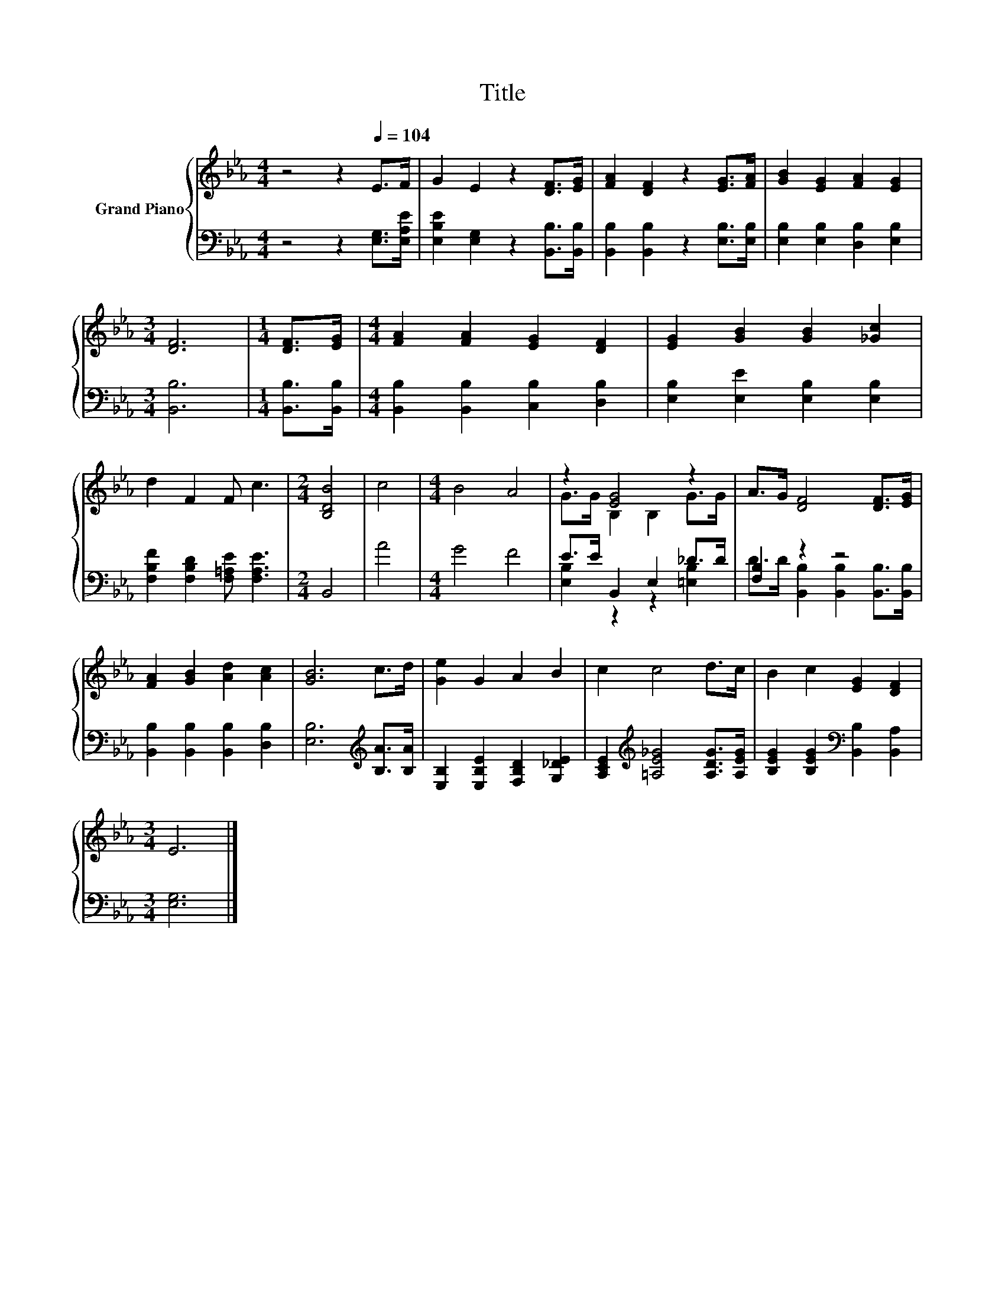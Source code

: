 X:1
T:Title
%%score { ( 1 3 ) | ( 2 4 ) }
L:1/8
M:4/4
K:Eb
V:1 treble nm="Grand Piano"
V:3 treble 
V:2 bass 
V:4 bass 
V:1
 z4 z2[Q:1/4=104] E>F | G2 E2 z2 [DF]>[EG] | [FA]2 [DF]2 z2 [EG]>[FA] | [GB]2 [EG]2 [FA]2 [EG]2 | %4
[M:3/4] [DF]6 |[M:1/4] [DF]>[EG] |[M:4/4] [FA]2 [FA]2 [EG]2 [DF]2 | [EG]2 [GB]2 [GB]2 [_Gc]2 | %8
 d2 F2 F c3 |[M:2/4] [B,DB]4 | c4 |[M:4/4] B4 A4 | z2 [EG]4 z2 | A>G [DF]4 [DF]>[EG] | %14
 [FA]2 [GB]2 [Ad]2 [Ac]2 | [GB]6 c>d | [Ge]2 G2 A2 B2 | c2 c4 d>c | B2 c2 [EG]2 [DF]2 | %19
[M:3/4] E6 |] %20
V:2
 z4 z2 [E,G,]>[E,A,E] | [E,B,E]2 [E,G,]2 z2 [B,,B,]>[B,,B,] | [B,,B,]2 [B,,B,]2 z2 [E,B,]>[E,B,] | %3
 [E,B,]2 [E,B,]2 [D,B,]2 [E,B,]2 |[M:3/4] [B,,B,]6 |[M:1/4] [B,,B,]>[B,,B,] | %6
[M:4/4] [B,,B,]2 [B,,B,]2 [C,B,]2 [D,B,]2 | [E,B,]2 [E,E]2 [E,B,]2 [E,B,]2 | %8
 [F,B,F]2 [F,B,D]2 [F,=A,E] [F,A,E]3 |[M:2/4] B,,4 | A4 |[M:4/4] G4 F4 | E>E B,,2 E,2 _D>D | %13
 [F,B,]2 z2 z4 | [B,,B,]2 [B,,B,]2 [B,,B,]2 [D,B,]2 | [E,B,]6[K:treble] [B,A]>[B,A] | %16
 [E,B,]2 [E,B,E]2 [F,B,D]2 [G,_DE]2 | [A,CE]2[K:treble] [=A,E_G]4 [A,DG]>[A,EG] | %18
 [B,EG]2 [B,EG]2[K:bass] [B,,B,]2 [B,,A,]2 |[M:3/4] [E,G,]6 |] %20
V:3
 x8 | x8 | x8 | x8 |[M:3/4] x6 |[M:1/4] x2 |[M:4/4] x8 | x8 | x8 |[M:2/4] x4 | x4 |[M:4/4] x8 | %12
 G>G B,2 B,2 G>G | x8 | x8 | x8 | x8 | x8 | x8 |[M:3/4] x6 |] %20
V:4
 x8 | x8 | x8 | x8 |[M:3/4] x6 |[M:1/4] x2 |[M:4/4] x8 | x8 | x8 |[M:2/4] x4 | x4 |[M:4/4] x8 | %12
 [E,B,]2 z2 z2 [=E,B,]2 | D>D [B,,B,]2 [B,,B,]2 [B,,B,]>[B,,B,] | x8 | x6[K:treble] x2 | x8 | %17
 x2[K:treble] x6 | x4[K:bass] x4 |[M:3/4] x6 |] %20

